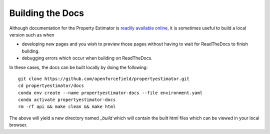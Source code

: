 Building the Docs
=================

Although documentation for the Property Estimator is `readily available online
<https://property-estimator.readthedocs.io/en/latest/>`_, it is sometimes useful
to build a local version such as when

- developing new pages and you wish to preview those pages without having to wait
  for ReadTheDocs to finish building.

- debugging errors which occur when building on ReadTheDocs.

In these cases, the docs can be built locally by doing the following::

    git clone https://github.com/openforcefield/propertyestimator.git
    cd propertyestimator/docs
    conda env create --name propertyestimator-docs --file environment.yaml
    conda activate propertyestimator-docs
    rm -rf api && make clean && make html

The above will yield a new directory named `_build` which will contain the built
html files which can be viewed in your local browser.